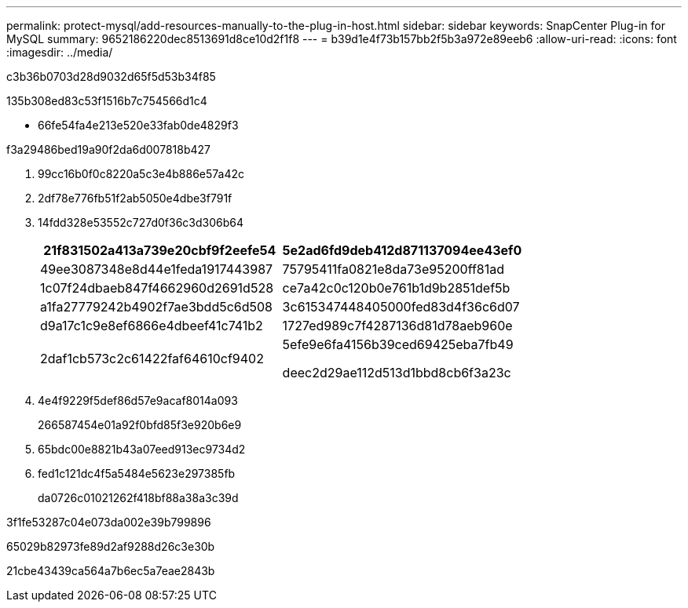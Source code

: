 ---
permalink: protect-mysql/add-resources-manually-to-the-plug-in-host.html 
sidebar: sidebar 
keywords: SnapCenter Plug-in for MySQL 
summary: 9652186220dec8513691d8ce10d2f1f8 
---
= b39d1e4f73b157bb2f5b3a972e89eeb6
:allow-uri-read: 
:icons: font
:imagesdir: ../media/


[role="lead"]
c3b36b0703d28d9032d65f5d53b34f85

.135b308ed83c53f1516b7c754566d1c4
* 66fe54fa4e213e520e33fab0de4829f3


.f3a29486bed19a90f2da6d007818b427
. 99cc16b0f0c8220a5c3e4b886e57a42c
. 2df78e776fb51f2ab5050e4dbe3f791f
. 14fdd328e53552c727d0f36c3d306b64
+
|===
| 21f831502a413a739e20cbf9f2eefe54 | 5e2ad6fd9deb412d871137094ee43ef0 


 a| 
49ee3087348e8d44e1feda1917443987
 a| 
75795411fa0821e8da73e95200ff81ad



 a| 
1c07f24dbaeb847f4662960d2691d528
 a| 
ce7a42c0c120b0e761b1d9b2851def5b



 a| 
a1fa27779242b4902f7ae3bdd5c6d508
 a| 
3c615347448405000fed83d4f36c6d07



 a| 
d9a17c1c9e8ef6866e4dbeef41c741b2
 a| 
1727ed989c7f4287136d81d78aeb960e



 a| 
2daf1cb573c2c61422faf64610cf9402
 a| 
5efe9e6fa4156b39ced69425eba7fb49

deec2d29ae112d513d1bbd8cb6f3a23c

|===
. 4e4f9229f5def86d57e9acaf8014a093
+
266587454e01a92f0bfd85f3e920b6e9

. 65bdc00e8821b43a07eed913ec9734d2
. fed1c121dc4f5a5484e5623e297385fb
+
da0726c01021262f418bf88a38a3c39d



3f1fe53287c04e073da002e39b799896

65029b82973fe89d2af9288d26c3e30b

21cbe43439ca564a7b6ec5a7eae2843b
